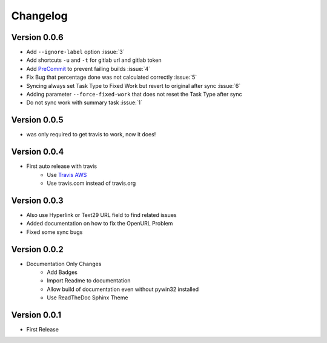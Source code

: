 =========
Changelog
=========

Version 0.0.6
=============
- Add ``--ignore-label`` option :issue:`3`
- Add shortcuts ``-u`` and ``-t``  for gitlab url and gitlab token
- Add `PreCommit`_ to prevent failing builds :issue:`4`
- Fix Bug that percentage done was not calculated correctly :issue:`5`
- Syncing always set Task Type to Fixed Work but revert to original after sync :issue:`6`
- Adding parameter ``--force-fixed-work``  that does not reset the Task Type after sync
- Do not sync work with summary task :issue:`1`

Version 0.0.5
=============
- was only required to get travis to work, now it does!

Version 0.0.4
=============
- First auto release with travis
    - Use `Travis AWS`_
    - Use travis.com instead of travis.org

Version 0.0.3
=============
- Also use Hyperlink or Text29 URL field to find related issues
- Added documentation on how to fix the OpenURL Problem
- Fixed some sync bugs

Version 0.0.2
=============
- Documentation Only Changes
    - Add Badges
    - Import Readme to documentation
    - Allow build of documentation even without pywin32 installed
    - Use ReadTheDoc Sphinx Theme

Version 0.0.1
=============

- First Release

.. _Travis AWS: https://blog.travis-ci.com/2020-09-11-arm-on-aws
.. _PreCommit: https://pre-commit.com/
